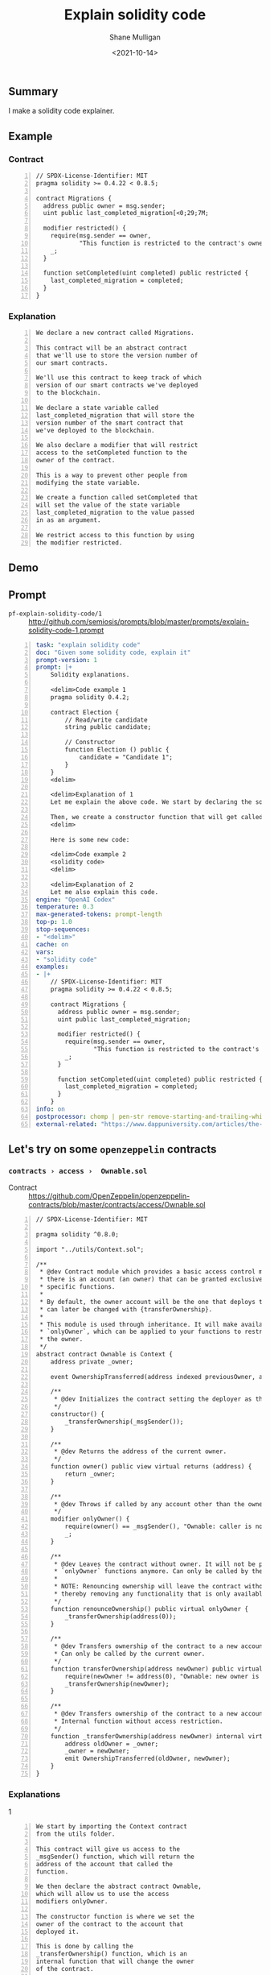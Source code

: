 #+LATEX_HEADER: \usepackage[margin=0.5in]{geometry}
#+OPTIONS: toc:nil

#+HUGO_BASE_DIR: /home/shane/var/smulliga/source/git/semiosis/semiosis-hugo
#+HUGO_SECTION: ./posts

#+TITLE: Explain solidity code
#+DATE: <2021-10-14>
#+AUTHOR: Shane Mulligan
#+KEYWORDS: codex pen emacs ethereum

** Summary
I make a solidity code explainer.

** Example
*** Contract

#+BEGIN_SRC text -n :async :results verbatim code
  // SPDX-License-Identifier: MIT
  pragma solidity >= 0.4.22 < 0.8.5;
  
  contract Migrations {
    address public owner = msg.sender;
    uint public last_completed_migration[<0;29;7M;
  
    modifier restricted() {
      require(msg.sender == owner,
              "This function is restricted to the contract's owner");
      _;
    }
  
    function setCompleted(uint completed) public restricted {
      last_completed_migration = completed;
    }
  }
#+END_SRC

*** Explanation
#+BEGIN_SRC text -n :async :results verbatim code
  We declare a new contract called Migrations.
  
  This contract will be an abstract contract
  that we'll use to store the version number of
  our smart contracts.
  
  We'll use this contract to keep track of which
  version of our smart contracts we've deployed
  to the blockchain.
  
  We declare a state variable called
  last_completed_migration that will store the
  version number of the smart contract that
  we've deployed to the blockchain.
  
  We also declare a modifier that will restrict
  access to the setCompleted function to the
  owner of the contract.
  
  This is a way to prevent other people from
  modifying the state variable.
  
  We create a function called setCompleted that
  will set the value of the state variable
  last_completed_migration to the value passed
  in as an argument.
  
  We restrict access to this function by using
  the modifier restricted.
#+END_SRC

** Demo
#+BEGIN_EXPORT html
<!-- Play on asciinema.com -->
<!-- <a title="asciinema recording" href="https://asciinema.org/a/XwY4kQDEngYsiyhhl4Disohs4" target="_blank"><img alt="asciinema recording" src="https://asciinema.org/a/XwY4kQDEngYsiyhhl4Disohs4.svg" /></a> -->
<!-- Play on the blog -->
<script src="https://asciinema.org/a/XwY4kQDEngYsiyhhl4Disohs4.js" id="asciicast-XwY4kQDEngYsiyhhl4Disohs4" async></script>
#+END_EXPORT

** Prompt
+ =pf-explain-solidity-code/1= :: http://github.com/semiosis/prompts/blob/master/prompts/explain-solidity-code-1.prompt

#+BEGIN_SRC yaml -n :async :results verbatim code
  task: "explain solidity code"
  doc: "Given some solidity code, explain it"
  prompt-version: 1
  prompt: |+
      Solidity explanations.
  
      <delim>Code example 1
      pragma solidity 0.4.2;
      
      contract Election {
          // Read/write candidate
          string public candidate;
      
          // Constructor
          function Election () public {
              candidate = "Candidate 1";
          }
      }
      <delim>
  
      <delim>Explanation of 1
      Let me explain the above code. We start by declaring the solidity version with the pragma solidity statement. Next, we declare the smart contract with the "contract" keyword, followed by the contract name. Next, we declare a state variable that will store the value of the candidate name. State variables allow us to write data to the blockchain. We have declared that this variable will be a string, and we have set its visibility to public.  Because it is public, solidity will give us a getter function for free that will allow us to access this value outside of our contract. We'll see that in action later in the console!
      
      Then, we create a constructor function that will get called whenever we deploy the smart contract to the blockchain. This is where we'll set the value of the candidate state variable that will get stored to the blockchain upon migration. Notice that the constructor function has the same name as the smart contract. This is how Solidity knows that the function is a constructor.
      <delim>
  
      Here is some new code:
  
      <delim>Code example 2
      <solidity code>
      <delim>
  
      <delim>Explanation of 2
      Let me also explain this code.
  engine: "OpenAI Codex"
  temperature: 0.3
  max-generated-tokens: prompt-length
  top-p: 1.0
  stop-sequences:
  - "<delim>"
  cache: on
  vars:
  - "solidity code"
  examples:
  - |+
      // SPDX-License-Identifier: MIT
      pragma solidity >= 0.4.22 < 0.8.5;
      
      contract Migrations {
        address public owner = msg.sender;
        uint public last_completed_migration;
      
        modifier restricted() {
          require(msg.sender == owner,
                  "This function is restricted to the contract's owner");
          _;
        }
      
        function setCompleted(uint completed) public restricted {
          last_completed_migration = completed;
        }
      }
  info: on
  postprocessor: chomp | pen-str remove-starting-and-trailing-whitespace | pen-pretty-paragraph
  external-related: "https://www.dappuniversity.com/articles/the-ultimate-ethereum-dapp-tutorial/"
#+END_SRC

** Let's try on some =openzeppelin= contracts
*** =contracts › access ›  Ownable.sol=

+ Contract :: https://github.com/OpenZeppelin/openzeppelin-contracts/blob/master/contracts/access/Ownable.sol

#+BEGIN_SRC solidity -n :async :results verbatim code
  // SPDX-License-Identifier: MIT
  
  pragma solidity ^0.8.0;
  
  import "../utils/Context.sol";
  
  /**
   * @dev Contract module which provides a basic access control mechanism, where
   * there is an account (an owner) that can be granted exclusive access to
   * specific functions.
   *
   * By default, the owner account will be the one that deploys the contract. This
   * can later be changed with {transferOwnership}.
   *
   * This module is used through inheritance. It will make available the modifier
   * `onlyOwner`, which can be applied to your functions to restrict their use to
   * the owner.
   */
  abstract contract Ownable is Context {
      address private _owner;
  
      event OwnershipTransferred(address indexed previousOwner, address indexed newOwner);
  
      /**
       * @dev Initializes the contract setting the deployer as the initial owner.
       */
      constructor() {
          _transferOwnership(_msgSender());
      }
  
      /**
       * @dev Returns the address of the current owner.
       */
      function owner() public view virtual returns (address) {
          return _owner;
      }
  
      /**
       * @dev Throws if called by any account other than the owner.
       */
      modifier onlyOwner() {
          require(owner() == _msgSender(), "Ownable: caller is not the owner");
          _;
      }
  
      /**
       * @dev Leaves the contract without owner. It will not be possible to call
       * `onlyOwner` functions anymore. Can only be called by the current owner.
       *
       * NOTE: Renouncing ownership will leave the contract without an owner,
       * thereby removing any functionality that is only available to the owner.
       */
      function renounceOwnership() public virtual onlyOwner {
          _transferOwnership(address(0));
      }
  
      /**
       * @dev Transfers ownership of the contract to a new account (`newOwner`).
       * Can only be called by the current owner.
       */
      function transferOwnership(address newOwner) public virtual onlyOwner {
          require(newOwner != address(0), "Ownable: new owner is the zero address");
          _transferOwnership(newOwner);
      }
  
      /**
       * @dev Transfers ownership of the contract to a new account (`newOwner`).
       * Internal function without access restriction.
       */
      function _transferOwnership(address newOwner) internal virtual {
          address oldOwner = _owner;
          _owner = newOwner;
          emit OwnershipTransferred(oldOwner, newOwner);
      }
  }
#+END_SRC

*** Explanations

1
#+BEGIN_SRC text -n :async :results verbatim code
  We start by importing the Context contract
  from the utils folder.
  
  This contract will give us access to the
  _msgSender() function, which will return the
  address of the account that called the
  function.
  
  We then declare the abstract contract Ownable,
  which will allow us to use the access
  modifiers onlyOwner.
  
  The constructor function is where we set the
  owner of the contract to the account that
  deployed it.
  
  This is done by calling the
  _transferOwnership() function, which is an
  internal function that will change the owner
  of the contract.
  
  The onlyOwner modifier will make sure that
  only the owner of the contract can call the
  function.
  
  The renounceOwnership function will make the
  contract ownerless.
  
  The transferOwnership function will change the
  owner of the contract to a new account.
#+END_SRC

2
#+BEGIN_SRC text -n :async :results verbatim code
  We start by importing the Context smart
  contract.
  
  This is a library that we'll use to make sure
  that the owner of the contract is the one who
  is calling it.
  
  We can do this by using the _msgSender()
  function.
  
  Next, we declare the contract as an abstract
  contract.
  
  This means that it will be an abstract class
  that cannot be instantiated.
  
  We do this with the "abstract" keyword.
  
  Then, we declare the constructor function.
  
  This is the only function that will be called
  when the contract is instantiated.
  
  We use the constructor keyword to declare it.
  
  Next, we declare the owner state variable.
  
  This is the only state variable that will be
  stored on the blockchain.
  
  It will store the address of the owner of the
  contract.
  
  Then, we declare the event that will be called
  when the owner is changed.
  
  This is a function that is called when an
  event is emitted.
  
  Finally, we declare the onlyOwner modifier.
  
  This is a modifier that is used to restrict
  the use of the function to the owner of the
  contract.
#+END_SRC

3
#+BEGIN_SRC text -n :async :results verbatim code
  We start by importing the Context smart
  contract.
  
  This is a library of code that we'll be using
  in our own smart contract.
  
  We'll be using it to restrict access to the
  contract to only the owner.
  
  Next, we declare the abstract contract that
  we'll be inheriting from.
  
  This is a contract that we'll be using as a
  base for our own smart contract.
  
  We'll be using it to restrict access to the
  contract to only the owner.
  
  The constructor function is where we'll set
  the owner of the contract.
  
  We'll be using the _transferOwnership function
  to set the owner of the contract.
  
  This function is an internal function that is
  used by the contract to change the owner of
  the contract.
  
  We'll see how to use it later in the console.
  
  The onlyOwner modifier is a modifier that
  restricts access to the function to only the
  owner of the contract.
  
  We'll use this modifier in our functions to
  restrict access to the contract to only the
  owner.
  
  The renounceOwnership function is used to
  remove the owner of the contract.
  
  It can only be called by the owner of the
  contract.
  
  The transferOwnership function is used to
  change the owner of the contract.
  
  It can only be called by the owner of the
  contract.
#+END_SRC

4
#+BEGIN_SRC text -n :async :results verbatim code
  This is the same code as the first example,
  except that it is abstract.
  
  This means that it will not be directly
  deployed to the blockchain.
  
  Instead, it will be used as a base class to
  create a new smart contract.
  
  This is useful for creating contracts that are
  based on a common base contract.
  
  We start by declaring the solidity version
  with the pragma solidity statement.
  
  Next, we declare the smart contract with the
  "contract" keyword, followed by the contract
  name.
  
  Next, we declare a state variable that will
  store the value of the candidate name.
  
  State variables allow us to write data to the
  blockchain.
  
  We have declared that this variable will be a
  string, and we have set its visibility to
  public.
  
  Because it is public, solidity will give us a
  getter function for free that will allow us to
  access this value outside of our contract.
  
  We'll see that in action later in the console!
  Then, we create a constructor function that
  will get called whenever we deploy the smart
  contract to the blockchain.
  
  This is where we'll set the value of the
  candidate state variable that will get stored
  to the blockchain upon migration.
  
  Notice that the constructor function has the
  same name as the smart contract.
  
  This is how Solidity knows that the function
  is a constructor.
  
  We also declare an event called
  OwnershipTransferred.
  
  This event will be emitted whenever ownership
  of the contract changes.
  
  This is useful for tracking changes in
  ownership.
  
  Next, we declare a modifier that will restrict
  access to the contract's functions.
  
  This modifier is called onlyOwner.
  
  It will make sure that only the owner of the
  contract can call the function.
  
  Finally, we declare a function called owner.
  
  This function will return the address of the
  owner of the contract.
  
  Then, we declare a function called onlyOwner.
  
  This function will throw an exception if it is
  called by anyone other than the owner of the
  contract.
  
  Next, we declare a function called
  renounceOwnership.
  
  This function will leave the contract without
  an owner.
  
  It will not be possible to call onlyOwner
  functions anymore.
  
  Can only be called by the current owner.
  
  Finally, we declare a function called
  transferOwnership.
  
  This function will transfer the ownership of
  the contract to a new account.
  
  Can only be called by the current owner.
#+END_SRC

5
#+BEGIN_SRC text -n :async :results verbatim code
  We start by declaring the solidity version
  with the pragma solidity statement.
  
  Next, we import the Context contract, which is
  a smart contract that we'll use to store the
  owner of the contract.
  
  This is a good practice to follow, as it will
  make it easier to migrate to newer versions of
  solidity.
  
  Then, we declare the abstract Ownable
  contract, which is a smart contract that we'll
  use to restrict access to functions.
  
  It will also give us a constructor function,
  which will allow us to set the owner of the
  contract.
  
  The constructor function will set the owner of
  the contract to the address of the account
  that deploys the contract.
  
  The onlyOwner modifier will restrict the
  access to the function to the owner of the
  contract.
  
  The renounceOwnership function will make the
  contract ownerless.
  
  The transferOwnership function will transfer
  the ownership of the contract to a new
  account.
#+END_SRC

*** Demo
#+BEGIN_EXPORT html
<!-- Play on asciinema.com -->
<!-- <a title="asciinema recording" href="https://asciinema.org/a/Vazur9S01MeMW3EGr7E23sOzR" target="_blank"><img alt="asciinema recording" src="https://asciinema.org/a/Vazur9S01MeMW3EGr7E23sOzR.svg" /></a> -->
<!-- Play on the blog -->
<script src="https://asciinema.org/a/Vazur9S01MeMW3EGr7E23sOzR.js" id="asciicast-Vazur9S01MeMW3EGr7E23sOzR" async></script>
#+END_EXPORT